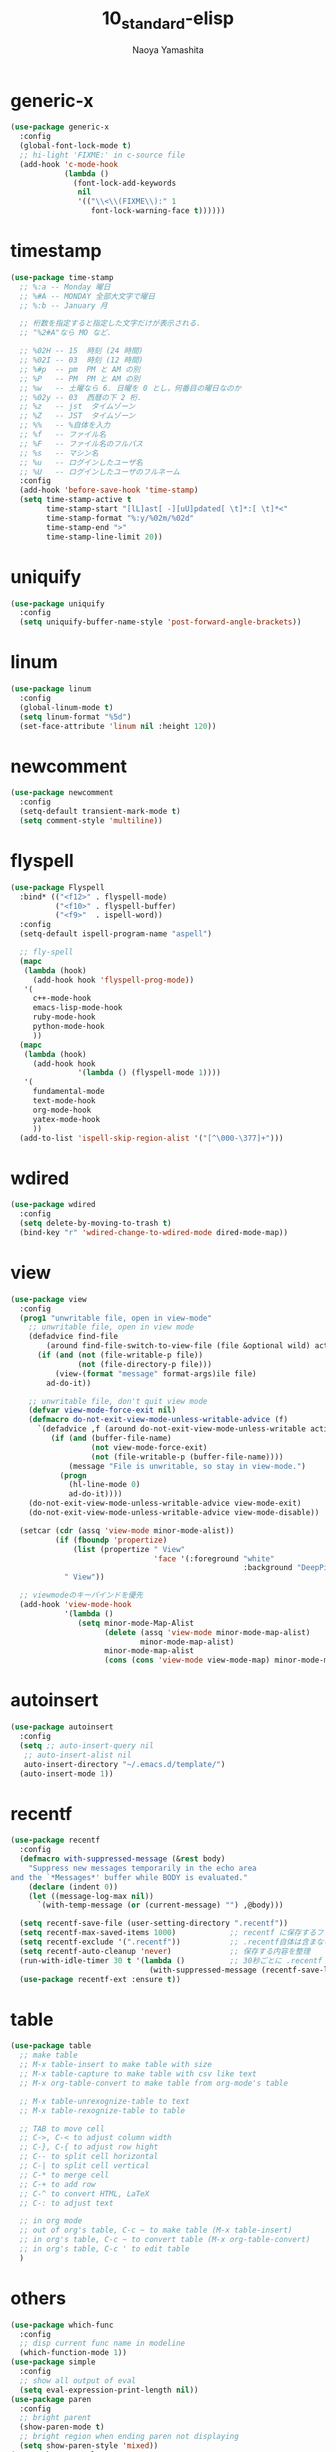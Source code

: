 #+title: 10_standard-elisp
#+author: Naoya Yamashita

* generic-x
#+BEGIN_SRC emacs-lisp
(use-package generic-x
  :config
  (global-font-lock-mode t)
  ;; hi-light 'FIXME:' in c-source file
  (add-hook 'c-mode-hook
            (lambda ()
              (font-lock-add-keywords
               nil
               '(("\\<\\(FIXME\\):" 1
                  font-lock-warning-face t))))))
#+END_SRC

* timestamp
#+BEGIN_SRC emacs-lisp
(use-package time-stamp
  ;; %:a -- Monday 曜日
  ;; %#A -- MONDAY 全部大文字で曜日
  ;; %:b -- January 月
  
  ;; 桁数を指定すると指定した文字だけが表示される.
  ;; "%2#A"なら MO など．
  
  ;; %02H -- 15  時刻 (24 時間)
  ;; %02I -- 03  時刻 (12 時間)
  ;; %#p  -- pm  PM と AM の別
  ;; %P   -- PM  PM と AM の別
  ;; %w   -- 土曜なら 6. 日曜を 0 とし，何番目の曜日なのか
  ;; %02y -- 03  西暦の下 2 桁．
  ;; %z   -- jst  タイムゾーン
  ;; %Z   -- JST  タイムゾーン
  ;; %%   -- %自体を入力
  ;; %f   -- ファイル名
  ;; %F   -- ファイル名のフルパス
  ;; %s   -- マシン名
  ;; %u   -- ログインしたユーザ名
  ;; %U   -- ログインしたユーザのフルネーム
  :config
  (add-hook 'before-save-hook 'time-stamp)
  (setq time-stamp-active t
        time-stamp-start "[lL]ast[ -][uU]pdated[ \t]*:[ \t]*<"
        time-stamp-format "%:y/%02m/%02d"
        time-stamp-end ">"
        time-stamp-line-limit 20))
#+END_SRC

* uniquify
#+BEGIN_SRC emacs-lisp
(use-package uniquify
  :config
  (setq uniquify-buffer-name-style 'post-forward-angle-brackets))
#+END_SRC

* linum
#+BEGIN_SRC emacs-lisp
(use-package linum
  :config
  (global-linum-mode t)
  (setq linum-format "%5d")
  (set-face-attribute 'linum nil :height 120))
#+END_SRC

* newcomment
#+BEGIN_SRC emacs-lisp
(use-package newcomment
  :config
  (setq-default transient-mark-mode t)
  (setq comment-style 'multiline))
#+END_SRC

* flyspell
#+BEGIN_SRC emacs-lisp
(use-package Flyspell
  :bind* (("<f12>" . flyspell-mode)
          ("<f10>" . flyspell-buffer)
          ("<f9>"  . ispell-word))
  :config
  (setq-default ispell-program-name "aspell")

  ;; fly-spell
  (mapc
   (lambda (hook)
     (add-hook hook 'flyspell-prog-mode))
   '(
     c++-mode-hook
     emacs-lisp-mode-hook
     ruby-mode-hook
     python-mode-hook
     ))
  (mapc
   (lambda (hook)
     (add-hook hook
               '(lambda () (flyspell-mode 1))))
   '(
     fundamental-mode
     text-mode-hook
     org-mode-hook
     yatex-mode-hook
     ))
  (add-to-list 'ispell-skip-region-alist '("[^\000-\377]+")))
#+END_SRC

* wdired
#+BEGIN_SRC emacs-lisp
(use-package wdired
  :config
  (setq delete-by-moving-to-trash t)
  (bind-key "r" 'wdired-change-to-wdired-mode dired-mode-map))
#+END_SRC

* view
#+BEGIN_SRC emacs-lisp
(use-package view
  :config
  (prog1 "unwritable file, open in view-mode"
    ;; unwritable file, open in view mode
    (defadvice find-file
        (around find-file-switch-to-view-file (file &optional wild) activate)
      (if (and (not (file-writable-p file))
               (not (file-directory-p file)))
          (view-(format "message" format-args)ile file)
        ad-do-it))

    ;; unwritable file, don't quit view mode
    (defvar view-mode-force-exit nil)
    (defmacro do-not-exit-view-mode-unless-writable-advice (f)
      `(defadvice ,f (around do-not-exit-view-mode-unless-writable activate)
         (if (and (buffer-file-name)
                  (not view-mode-force-exit)
                  (not (file-writable-p (buffer-file-name))))
             (message "File is unwritable, so stay in view-mode.")
           (progn
             (hl-line-mode 0)
             ad-do-it))))
    (do-not-exit-view-mode-unless-writable-advice view-mode-exit)
    (do-not-exit-view-mode-unless-writable-advice view-mode-disable))
  
  (setcar (cdr (assq 'view-mode minor-mode-alist))
          (if (fboundp 'propertize)
              (list (propertize " View"
                                'face '(:foreground "white"
                                                    :background "DeepPink1")))
            " View"))

  ;; viewmodeのキーバインドを優先
  (add-hook 'view-mode-hook
            '(lambda ()
               (setq minor-mode-Map-Alist
                     (delete (assq 'view-mode minor-mode-map-alist)
                             minor-mode-map-alist)
                     minor-mode-map-alist
                     (cons (cons 'view-mode view-mode-map) minor-mode-map-alist)))))
#+END_SRC

* autoinsert
#+BEGIN_SRC emacs-lisp
(use-package autoinsert
  :config
  (setq ;; auto-insert-query nil
   ;; auto-insert-alist nil
   auto-insert-directory "~/.emacs.d/template/")
  (auto-insert-mode 1))
#+END_SRC

* recentf
#+BEGIN_SRC emacs-lisp
(use-package recentf
  :config
  (defmacro with-suppressed-message (&rest body)
    "Suppress new messages temporarily in the echo area
and the `*Messages*' buffer while BODY is evaluated."
    (declare (indent 0))
    (let ((message-log-max nil))
      `(with-temp-message (or (current-message) "") ,@body)))
  
  (setq recentf-save-file (user-setting-directory ".recentf"))
  (setq recentf-max-saved-items 1000)            ;; recentf に保存するファイルの数
  (setq recentf-exclude '(".recentf"))           ;; .recentf自体は含まない
  (setq recentf-auto-cleanup 'never)             ;; 保存する内容を整理
  (run-with-idle-timer 30 t '(lambda ()          ;; 30秒ごとに .recentf を保存
                               (with-suppressed-message (recentf-save-list))))
  (use-package recentf-ext :ensure t))
#+END_SRC

* table
#+BEGIN_SRC emacs-lisp
(use-package table
  ;; make table
  ;; M-x table-insert to make table with size
  ;; M-x table-capture to make table with csv like text
  ;; M-x org-table-convert to make table from org-mode's table

  ;; M-x table-unrexognize-table to text
  ;; M-x table-rexognize-table to table
  
  ;; TAB to move cell
  ;; C->, C-< to adjust column width
  ;; C-}, C-{ to adjust row hight
  ;; C-- to split cell horizontal
  ;; C-| to split cell vertical
  ;; C-* to merge cell
  ;; C-+ to add row
  ;; C-^ to convert HTML, LaTeX
  ;; C-: to adjust text

  ;; in org mode
  ;; out of org's table, C-c ~ to make table (M-x table-insert)
  ;; in org's table, C-c ~ to convert table (M-x org-table-convert)
  ;; in org's table, C-c ' to edit table
  )
#+END_SRC

* others
#+BEGIN_SRC emacs-lisp
(use-package which-func
  :config
  ;; disp current func name in modeline
  (which-function-mode 1))
(use-package simple
  :config
  ;; show all output of eval
  (setq eval-expression-print-length nil))
(use-package paren
  :config
  ;; bright parent
  (show-paren-mode t)
  ;; bright region when ending paren not displaying
  (setq show-paren-style 'mixed))
(use-package saveplace
  :config
  (setq-default save-place t))
#+END_SRC
